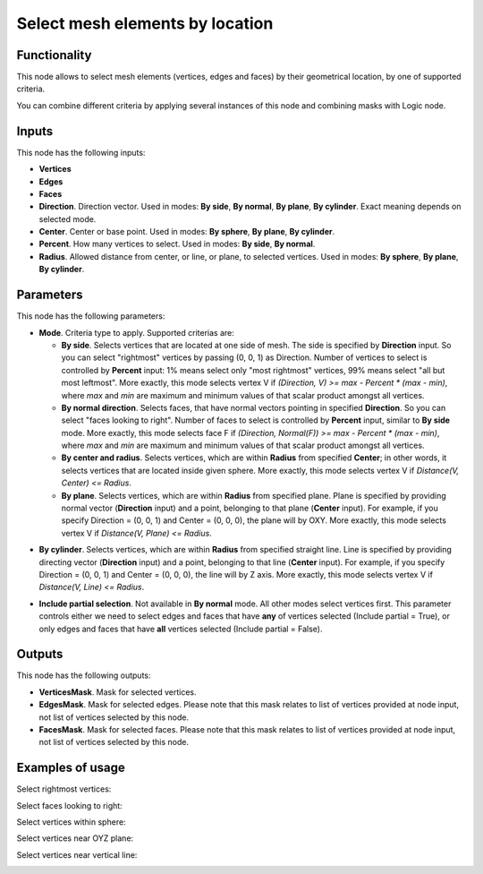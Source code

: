 Select mesh elements by location
================================

Functionality
-------------

This node allows to select mesh elements (vertices, edges and faces) by their geometrical location, by one of supported criteria.

You can combine different criteria by applying several instances of this node and combining masks with Logic node.

Inputs
------

This node has the following inputs:

- **Vertices**
- **Edges**
- **Faces**
- **Direction**. Direction vector. Used in modes: **By side**, **By normal**, **By plane**, **By cylinder**. Exact meaning depends on selected mode.
- **Center**. Center or base point. Used in modes: **By sphere**, **By plane**, **By cylinder**.
- **Percent**. How many vertices to select. Used in modes: **By side**, **By normal**.
- **Radius**. Allowed distance from center, or line, or plane, to selected vertices. Used in modes: **By sphere**, **By plane**, **By cylinder**.

Parameters
----------

This node has the following parameters:

- **Mode**. Criteria type to apply. Supported criterias are:

  * **By side**. Selects vertices that are located at one side of mesh. The side is specified by **Direction** input. So you can select "rightmost" vertices by passing (0, 0, 1) as Direction. Number of vertices to select is controlled by **Percent** input: 1% means select only "most rightmost" vertices, 99% means select "all but most leftmost". More exactly, this mode selects vertex V if `(Direction, V) >= max - Percent * (max - min)`, where `max` and `min` are maximum and minimum values of that scalar product amongst all vertices.
  * **By normal direction**. Selects faces, that have normal vectors pointing in specified **Direction**. So you can select "faces looking to right". Number of faces to select is controlled by **Percent** input, similar to **By side** mode. More exactly, this mode selects face F if `(Direction, Normal(F)) >= max - Percent * (max - min)`, where `max` and `min` are maximum and minimum values of that scalar product amongst all vertices.
  * **By center and radius**. Selects vertices, which are within **Radius** from specified **Center**; in other words, it selects vertices that are located inside given sphere. More exactly, this mode selects vertex V if `Distance(V, Center) <= Radius`.
  * **By plane**. Selects vertices, which are within **Radius** from specified plane. Plane is specified by providing normal vector (**Direction** input) and a point, belonging to that plane (**Center** input). For example, if you specify Direction = (0, 0, 1) and Center = (0, 0, 0), the plane will by OXY. More exactly, this mode selects vertex V if `Distance(V, Plane) <= Radius`.
* **By cylinder**. Selects vertices, which are within **Radius** from specified straight line. Line is specified by providing directing vector (**Direction** input) and a point, belonging to that line (**Center** input). For example, if you specify Direction = (0, 0, 1) and Center = (0, 0, 0), the line will by Z axis. More exactly, this mode selects vertex V if `Distance(V, Line) <= Radius`.

- **Include partial selection**. Not available in **By normal** mode. All other modes select vertices first. This parameter controls either we need to select edges and faces that have **any** of vertices selected (Include partial = True), or only edges and faces that have **all** vertices selected (Include partial = False).

Outputs
-------

This node has the following outputs:

- **VerticesMask**. Mask for selected vertices.
- **EdgesMask**. Mask for selected edges. Please note that this mask relates to list of vertices provided at node input, not list of vertices selected by this node.
- **FacesMask**. Mask for selected faces. Please note that this mask relates to list of vertices provided at node input, not list of vertices selected by this node.


Examples of usage
-----------------

Select rightmost vertices:

.. image:: https://cloud.githubusercontent.com/assets/284644/23761326/aa0cacf6-051c-11e7-8dae-1848bc0e81cd.png

Select faces looking to right:

.. image:: https://cloud.githubusercontent.com/assets/284644/23761372/cc0950b6-051c-11e7-9c57-4b76a91c2e5d.png

Select vertices within sphere:

.. image:: https://cloud.githubusercontent.com/assets/284644/23761537/5106db9e-051d-11e7-81e8-2fca30c02b18.png

Select vertices near OYZ plane:

.. image:: https://cloud.githubusercontent.com/assets/284644/23756618/7036cf88-050e-11e7-9619-b0d748d03d20.png

Select vertices near vertical line:

.. image:: https://cloud.githubusercontent.com/assets/284644/23756638/81324d3a-050e-11e7-89c2-e2016557aa47.png

